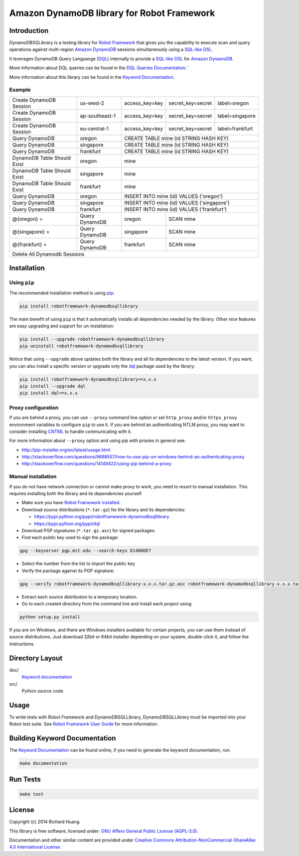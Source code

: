 Amazon DynamoDB library for Robot Framework
===========================================

Introduction
------------

DynamoDBSQLibrary is a testing library for `Robot Framework`_
that gives you the capability to execute scan and query operations against
multi-region `Amazon DynamoDB`_ sessions simultaneously using a `SQL-like`_ DSL_.

It leverages DynamoDB Query Languange (DQL_) internally to provide a `SQL-like`_ DSL_
for `Amazon DynamoDB`_.

More information about DQL queries can be found in the `DQL Queries Documentation`_.`

More information about this library can be found in the `Keyword Documentation`_.

Example
'''''''

+-----------------------------+----------------+----------------+-------------------+-----------------+
| Create DynamoDB Session     | us-west-2      | access_key=key | secret_key=secret | label=oregon    |
+-----------------------------+----------------+----------------+-------------------+-----------------+
| Create DynamoDB Session     | ap-southeast-1 | access_key=key | secret_key=secret | label=singapore |
+-----------------------------+----------------+----------------+-------------------+-----------------+
| Create DynamoDB Session     | eu-central-1   | access_key=key | secret_key=secret | label=frankfurt |
+-----------------------------+----------------+----------------+-------------------+-----------------+
| Query DynamoDB              | oregon         | CREATE TABLE mine (id STRING HASH KEY)               |
+-----------------------------+----------------+----------------+-------------------+-----------------+
| Query DynamoDB              | singapore      | CREATE TABLE mine (id STRING HASH KEY)               |
+-----------------------------+----------------+----------------+-------------------+-----------------+
| Query DynamoDB              | frankfurt      | CREATE TABLE mine (id STRING HASH KEY)               |
+-----------------------------+----------------+----------------+-------------------+-----------------+
| DynamoDB Table Should Exist | oregon         | mine                                                 |
+-----------------------------+----------------+----------------+-------------------+-----------------+
| DynamoDB Table Should Exist | singapore      | mine                                                 |
+-----------------------------+----------------+----------------+-------------------+-----------------+
| DynamoDB Table Should Exist | frankfurt      | mine                                                 |
+-----------------------------+----------------+----------------+-------------------+-----------------+
| Query DynamoDB              | oregon         | INSERT INTO mine (id) VALUES ('oregon')              |
+-----------------------------+----------------+----------------+-------------------+-----------------+
| Query DynamoDB              | singapore      | INSERT INTO mine (id) VALUES ('singapore')           |
+-----------------------------+----------------+----------------+-------------------+-----------------+
| Query DynamoDB              | frankfurt      | INSERT INTO mine (id) VALUES ('frankfurt')           |
+-----------------------------+----------------+----------------+-------------------+-----------------+
| @{oregon} =                 | Query DynamoDB | oregon         | SCAN mine                           |
+-----------------------------+----------------+----------------+-------------------+-----------------+
| @{singapore} =              | Query DynamoDB | singapore      | SCAN mine                           |
+-----------------------------+----------------+----------------+-------------------+-----------------+
| @{frankfurt} =              | Query DynamoDB | frankfurt      | SCAN mine                           |
+-----------------------------+----------------+----------------+-------------------+-----------------+
| Delete All Dynamodb Sessions                                                                        |
+-----------------------------+----------------+----------------+-------------------+-----------------+

Installation
------------

Using ``pip``
'''''''''''''

The recommended installation method is using `pip <http://pip-installer.org>`__:

.. code:: bash

    pip install robotframework-dynamodbsqllibrary

The main benefit of using ``pip`` is that it automatically installs all
dependencies needed by the library. Other nice features are easy upgrading
and support for un-installation:

.. code:: bash

    pip install --upgrade robotframework-dynamodbsqllibrary
    pip uninstall robotframework-dynamodbsqllibrary

Notice that using ``--upgrade`` above updates both the library and all
its dependencies to the latest version. If you want, you can also install
a specific version or upgrade only the dql_ package used by the library:

.. code:: bash

    pip install robotframework-dynamodbsqllibrary==x.x.x
    pip install --upgrade dql
    pip install dql==x.x.x

Proxy configuration
'''''''''''''''''''

If you are behind a proxy, you can use ``--proxy`` command line option
or set ``http_proxy`` and/or ``https_proxy`` environment variables to
configure ``pip`` to use it. If you are behind an authenticating NTLM proxy,
you may want to consider installing `CNTML <http://cntlm.sourceforge.net>`__
to handle communicating with it.

For more information about ``--proxy`` option and using pip with proxies
in general see:

- http://pip-installer.org/en/latest/usage.html
- http://stackoverflow.com/questions/9698557/how-to-use-pip-on-windows-behind-an-authenticating-proxy
- http://stackoverflow.com/questions/14149422/using-pip-behind-a-proxy

Manual installation
'''''''''''''''''''

If you do not have network connection or cannot make proxy to work, you need
to resort to manual installation. This requires installing both the library
and its dependencies yourself.

- Make sure you have `Robot Framework installed <http://code.google.com/p/robotframework/wiki/Installation>`__.

- Download source distributions (``*.tar.gz``) for the library and its dependencies:

  - https://pypi.python.org/pypi/robotframework-dynamodbsqllibrary
  - https://pypi.python.org/pypi/dql

- Download PGP signatures (``*.tar.gz.asc``) for signed packages.

- Find each public key used to sign the package:

.. code:: bash

    gpg --keyserver pgp.mit.edu --search-keys D1406DE7

- Select the number from the list to import the public key

- Verify the package against its PGP signature:

.. code:: bash

    gpg --verify robotframework-dynamodbsqllibrary-x.x.x.tar.gz.asc robotframework-dynamodbsqllibrary-x.x.x.tar.gz

- Extract each source distribution to a temporary location.

- Go to each created directory from the command line and install each project using:

.. code:: bash

       python setup.py install

If you are on Windows, and there are Windows installers available for
certain projects, you can use them instead of source distributions.
Just download 32bit or 64bit installer depending on your system,
double-click it, and follow the instructions.

Directory Layout
----------------

doc/
    `Keyword documentation`_

src/
    Python source code

Usage
-----

To write tests with Robot Framework and DynamoDBSQLLibrary,
DynamoDBSQLLibrary must be imported into your Robot test suite.
See `Robot Framework User Guide`_ for more information.

Building Keyword Documentation
------------------------------

The `Keyword Documentation`_ can be found online, if you need to generate the keyword documentation, run:

.. code:: bash

    make documentation

Run Tests
---------

.. code:: bash

    make test

License
-------

Copyright (c) 2014 Richard Huang.

This library is free software, licensed under: `GNU Affero General Public License (AGPL-3.0) <http://www.gnu.org/licenses/agpl-3.0.en.html>`_.

Documentation and other similar content are provided under `Creative Commons Attribution-NonCommercial-ShareAlike 4.0 International License <http://creativecommons.org/licenses/by-nc-sa/4.0/>`_.

.. _Amazon DynamoDB: https://aws.amazon.com/dynamodb/
.. _dql: https://dql.readthedocs.org/en/latest/
.. _DQL Queries Documentation: https://dql.readthedocs.org/en/latest/topics/queries/index.html
.. _DSL: https://en.wikipedia.org/wiki/Domain-specific_language
.. _Keyword Documentation: https://rickypc.github.io/robotframework-dynamodbsqllibrary/doc/DynamoDBSQLLibrary.html
.. _Robot Framework: http://robotframework.org
.. _Robot Framework User Guide: http://code.google.com/p/robotframework/wiki/UserGuide
.. _SQL-like: https://dql.readthedocs.org/en/latest/topics/queries/index.html
